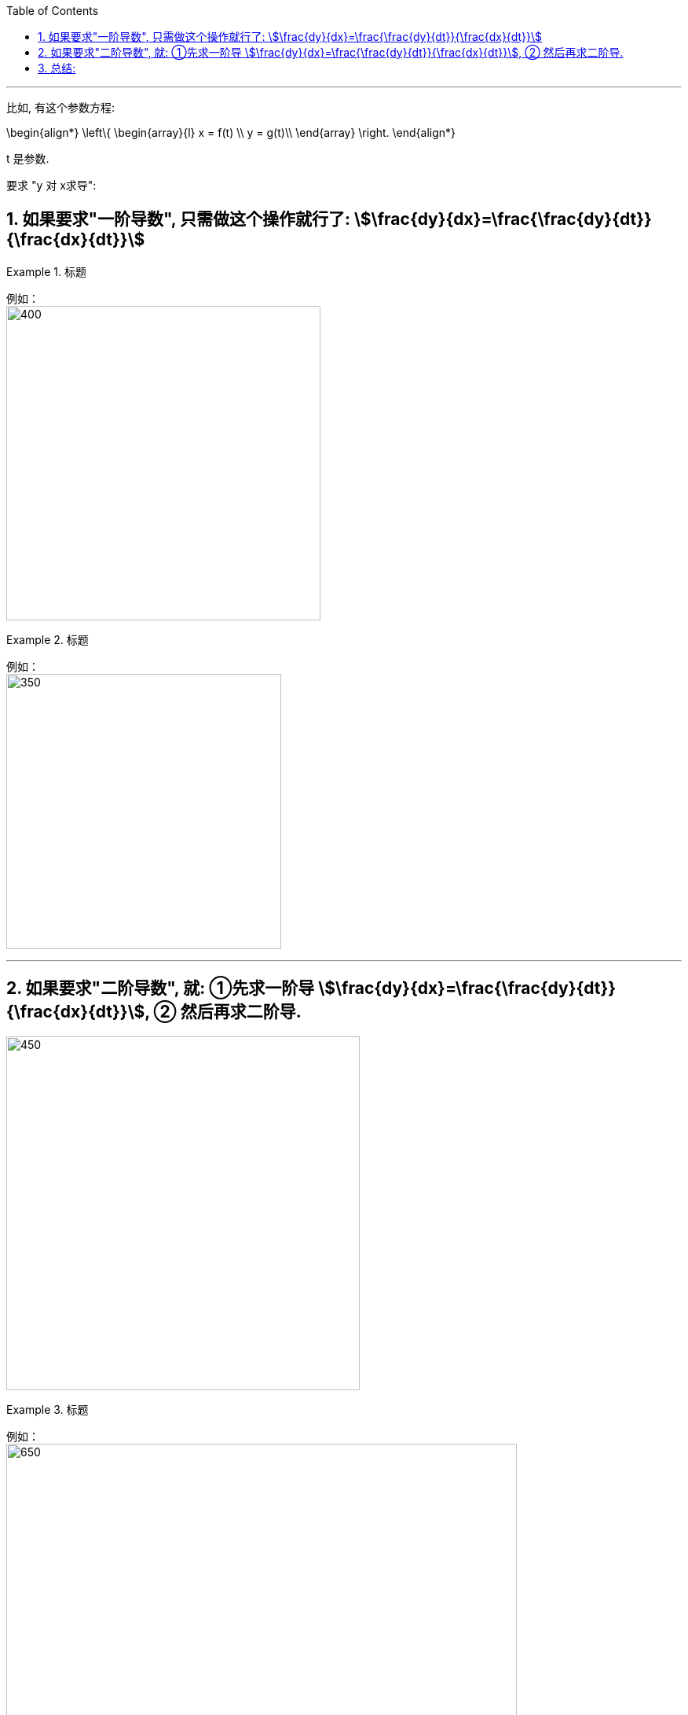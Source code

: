 
:toc: left
:toclevels: 3
:sectnums:

---

比如, 有这个参数方程:

\begin{align*}
\left\{ \begin{array}{l}
	x = f(t) \\
	y = g(t)\\
\end{array} \right.
\end{align*}

t 是参数.

要求 "y 对 x求导":

== 如果要求"一阶导数", 只需做这个操作就行了:  stem:[\frac{dy}{dx}=\frac{\frac{dy}{dt}}{\frac{dx}{dt}}]

.标题
====
例如： +
image:img/093.png[400,400]
====


.标题
====
例如： +
image:img/094.png[350,350]
====

---

== 如果要求"二阶导数", 就: ①先求一阶导 stem:[\frac{dy}{dx}=\frac{\frac{dy}{dt}}{\frac{dx}{dt}}], ② 然后再求二阶导.

image:img/095.png[450,450]


.标题
====
例如： +
image:img/096.png[650,650]
====

---

== 总结:

image:img/097.png[]


